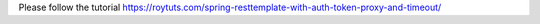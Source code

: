 Please follow the tutorial https://roytuts.com/spring-resttemplate-with-auth-token-proxy-and-timeout/
